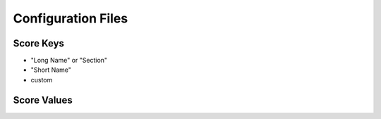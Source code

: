 Configuration Files
=========================


Score Keys
----------


* "Long Name" or "Section"
* "Short Name"
* custom
  

Score Values
------------

